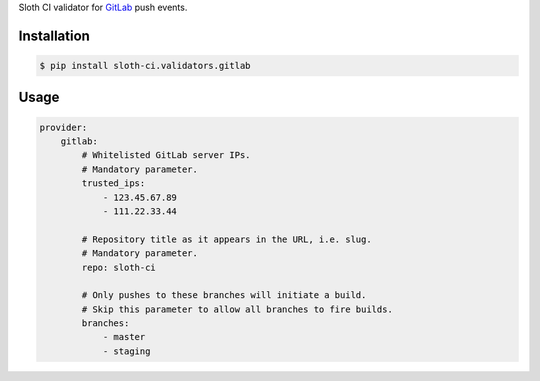 Sloth CI validator for `GitLab <https://about.gitlab.com/>`_ push events.

Installation
------------

.. code-block:: bash

    $ pip install sloth-ci.validators.gitlab


Usage
-----

.. code-block:: yaml

    provider:
        gitlab:
            # Whitelisted GitLab server IPs.
            # Mandatory parameter.
            trusted_ips:
                - 123.45.67.89
                - 111.22.33.44

            # Repository title as it appears in the URL, i.e. slug.
            # Mandatory parameter.
            repo: sloth-ci

            # Only pushes to these branches will initiate a build.
            # Skip this parameter to allow all branches to fire builds.
            branches:
                - master
                - staging


